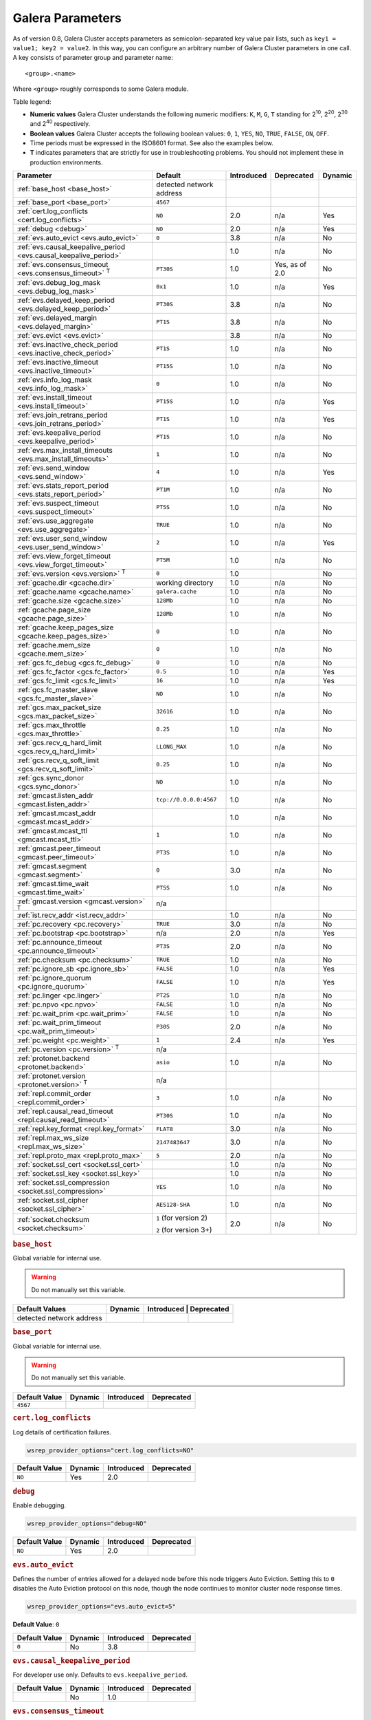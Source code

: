 ==================
 Galera Parameters
==================
.. _`Galera Parameters`:

As of version 0.8, Galera Cluster accepts parameters as semicolon-separated key value pair lists, such as ``key1 = value1; key2 = value2``.  In this way, you can configure an arbitrary number of Galera Cluster parameters in one call. A key consists of parameter group and parameter name::

  <group>.<name>

Where ``<group>`` roughly corresponds to some Galera module.

Table legend:

- **Numeric values** Galera Cluster understands the following numeric modifiers:
  ``K``, ``M``, ``G``, ``T`` standing for |210|, |220|, |230| and |240| respectively.

- **Boolean values** Galera Cluster accepts the following boolean values: ``0``, ``1``, ``YES``, ``NO``, ``TRUE``, ``FALSE``, ``ON``, ``OFF``.

- Time periods must be expressed in the ISO8601 format. See also the examples below.

- **T** indicates parameters that are strictly for use in troubleshooting problems.  You should not implement these in production environments.

.. |210| replace:: 2\ :sup:`10`\
.. |220| replace:: 2\ :sup:`20`\
.. |230| replace:: 2\ :sup:`30`\
.. |240| replace:: 2\ :sup:`40`\

+---------------------------------------+-----------------------+-----------------------+--------------------+----------+
| Parameter                             | Default               |  Introduced           | Deprecated         | Dynamic  |
+=======================================+=======================+=======================+====================+==========+
| :ref:`base_host                       | detected network      |                       |                    |          |
| <base_host>`                          | address               |                       |                    |          |
+---------------------------------------+-----------------------+-----------------------+--------------------+----------+
| :ref:`base_port                       | ``4567``              |                       |                    |          |
| <base_port>`                          |                       |                       |                    |          |
+---------------------------------------+-----------------------+-----------------------+--------------------+----------+
| :ref:`cert.log_conflicts              | ``NO``                | 2.0                   | n/a                | Yes      |
| <cert.log_conflicts>`                 |                       |                       |                    |          |
+---------------------------------------+-----------------------+-----------------------+--------------------+----------+
| :ref:`debug                           | ``NO``                | 2.0                   | n/a                | Yes      |
| <debug>`                              |                       |                       |                    |          |
+---------------------------------------+-----------------------+-----------------------+--------------------+----------+
| :ref:`evs.auto_evict <evs.auto_evict>`| ``0``                 | 3.8                   | n/a                | No       |
+---------------------------------------+-----------------------+-----------------------+--------------------+----------+
| :ref:`evs.causal_keepalive_period     |                       | 1.0                   | n/a                | No       |
| <evs.causal_keepalive_period>`        |                       |                       |                    |          |
+---------------------------------------+-----------------------+-----------------------+--------------------+----------+
| :ref:`evs.consensus_timeout           | ``PT30S``             | 1.0                   | Yes, as of 2.0     | No       |
| <evs.consensus_timeout>` :sup:`T`     |                       |                       |                    |          |
+---------------------------------------+-----------------------+-----------------------+--------------------+----------+
| :ref:`evs.debug_log_mask              | ``0x1``               | 1.0                   | n/a                | Yes      |
| <evs.debug_log_mask>`                 |                       |                       |                    |          |
+---------------------------------------+-----------------------+-----------------------+--------------------+----------+
| :ref:`evs.delayed_keep_period         | ``PT30S``             | 3.8                   | n/a                | No       |
| <evs.delayed_keep_period>`            |                       |                       |                    |          |
+---------------------------------------+-----------------------+-----------------------+--------------------+----------+
| :ref:`evs.delayed_margin              | ``PT1S``              | 3.8                   | n/a                | No       |
| <evs.delayed_margin>`                 |                       |                       |                    |          |
+---------------------------------------+-----------------------+-----------------------+--------------------+----------+
| :ref:`evs.evict <evs.evict>`          |                       | 3.8                   | n/a                | No       |
+---------------------------------------+-----------------------+-----------------------+--------------------+----------+
| :ref:`evs.inactive_check_period       | ``PT1S``              | 1.0                   | n/a                | No       |
| <evs.inactive_check_period>`          |                       |                       |                    |          |
+---------------------------------------+-----------------------+-----------------------+--------------------+----------+
| :ref:`evs.inactive_timeout            | ``PT15S``             | 1.0                   | n/a                | No       |
| <evs.inactive_timeout>`               |                       |                       |                    |          |
+---------------------------------------+-----------------------+-----------------------+--------------------+----------+
| :ref:`evs.info_log_mask               | ``0``                 | 1.0                   | n/a                | No       |
| <evs.info_log_mask>`                  |                       |                       |                    |          |
+---------------------------------------+-----------------------+-----------------------+--------------------+----------+
| :ref:`evs.install_timeout             | ``PT15S``             | 1.0                   | n/a                | Yes      |
| <evs.install_timeout>`                |                       |                       |                    |          |
+---------------------------------------+-----------------------+-----------------------+--------------------+----------+
| :ref:`evs.join_retrans_period         | ``PT1S``              | 1.0                   | n/a                | Yes      |
| <evs.join_retrans_period>`            |                       |                       |                    |          |
+---------------------------------------+-----------------------+-----------------------+--------------------+----------+
| :ref:`evs.keepalive_period            | ``PT1S``              | 1.0                   | n/a                | No       |
| <evs.keepalive_period>`               |                       |                       |                    |          |
+---------------------------------------+-----------------------+-----------------------+--------------------+----------+
| :ref:`evs.max_install_timeouts        | ``1``                 | 1.0                   | n/a                | No       |
| <evs.max_install_timeouts>`           |                       |                       |                    |          |
+---------------------------------------+-----------------------+-----------------------+--------------------+----------+
| :ref:`evs.send_window                 | ``4``                 | 1.0                   | n/a                | Yes      |
| <evs.send_window>`                    |                       |                       |                    |          |
+---------------------------------------+-----------------------+-----------------------+--------------------+----------+
| :ref:`evs.stats_report_period         | ``PT1M``              | 1.0                   | n/a                | No       |
| <evs.stats_report_period>`            |                       |                       |                    |          |
+---------------------------------------+-----------------------+-----------------------+--------------------+----------+
| :ref:`evs.suspect_timeout             | ``PT5S``              | 1.0                   | n/a                | No       |
| <evs.suspect_timeout>`                |                       |                       |                    |          |
+---------------------------------------+-----------------------+-----------------------+--------------------+----------+
| :ref:`evs.use_aggregate               | ``TRUE``              | 1.0                   | n/a                | No       |
| <evs.use_aggregate>`                  |                       |                       |                    |          |
+---------------------------------------+-----------------------+-----------------------+--------------------+----------+
| :ref:`evs.user_send_window            | ``2``                 | 1.0                   | n/a                | Yes      |
| <evs.user_send_window>`               |                       |                       |                    |          |
+---------------------------------------+-----------------------+-----------------------+--------------------+----------+
| :ref:`evs.view_forget_timeout         | ``PT5M``              | 1.0                   | n/a                | No       |
| <evs.view_forget_timeout>`            |                       |                       |                    |          |
+---------------------------------------+-----------------------+-----------------------+--------------------+----------+
| :ref:`evs.version                     | ``0``                 | 1.0                   |                    | No       |
| <evs.version>` :sup:`T`               |                       |                       |                    |          |
+---------------------------------------+-----------------------+-----------------------+--------------------+----------+
| :ref:`gcache.dir                      | working directory     | 1.0                   | n/a                | No       |
| <gcache.dir>`                         |                       |                       |                    |          |
+---------------------------------------+-----------------------+-----------------------+--------------------+----------+
| :ref:`gcache.name                     | ``galera.cache``      | 1.0                   | n/a                | No       |
| <gcache.name>`                        |                       |                       |                    |          |
+---------------------------------------+-----------------------+-----------------------+--------------------+----------+
| :ref:`gcache.size                     | ``128Mb``             | 1.0                   | n/a                | No       |
| <gcache.size>`                        |                       |                       |                    |          |
+---------------------------------------+-----------------------+-----------------------+--------------------+----------+
| :ref:`gcache.page_size                | ``128Mb``             | 1.0                   | n/a                | No       |
| <gcache.page_size>`                   |                       |                       |                    |          |
+---------------------------------------+-----------------------+-----------------------+--------------------+----------+
| :ref:`gcache.keep_pages_size          | ``0``                 | 1.0                   | n/a                | No       |
| <gcache.keep_pages_size>`             |                       |                       |                    |          |
+---------------------------------------+-----------------------+-----------------------+--------------------+----------+
| :ref:`gcache.mem_size                 | ``0``                 | 1.0                   | n/a                | No       |
| <gcache.mem_size>`                    |                       |                       |                    |          |
+---------------------------------------+-----------------------+-----------------------+--------------------+----------+
| :ref:`gcs.fc_debug                    | ``0``                 | 1.0                   | n/a                | No       |
| <gcs.fc_debug>`                       |                       |                       |                    |          |
+---------------------------------------+-----------------------+-----------------------+--------------------+----------+
| :ref:`gcs.fc_factor                   | ``0.5``               | 1.0                   | n/a                | Yes      |
| <gcs.fc_factor>`                      |                       |                       |                    |          |
+---------------------------------------+-----------------------+-----------------------+--------------------+----------+
| :ref:`gcs.fc_limit                    | ``16``                | 1.0                   | n/a                | Yes      |
| <gcs.fc_limit>`                       |                       |                       |                    |          |
+---------------------------------------+-----------------------+-----------------------+--------------------+----------+
| :ref:`gcs.fc_master_slave             | ``NO``                | 1.0                   | n/a                | No       |
| <gcs.fc_master_slave>`                |                       |                       |                    |          |
+---------------------------------------+-----------------------+-----------------------+--------------------+----------+
| :ref:`gcs.max_packet_size             | ``32616``             | 1.0                   | n/a                | No       |
| <gcs.max_packet_size>`                |                       |                       |                    |          |
+---------------------------------------+-----------------------+-----------------------+--------------------+----------+
| :ref:`gcs.max_throttle                | ``0.25``              | 1.0                   | n/a                | No       |
| <gcs.max_throttle>`                   |                       |                       |                    |          |
+---------------------------------------+-----------------------+-----------------------+--------------------+----------+
| :ref:`gcs.recv_q_hard_limit           | ``LLONG_MAX``         | 1.0                   | n/a                | No       |
| <gcs.recv_q_hard_limit>`              |                       |                       |                    |          |
+---------------------------------------+-----------------------+-----------------------+--------------------+----------+
| :ref:`gcs.recv_q_soft_limit           | ``0.25``              | 1.0                   | n/a                | No       |
| <gcs.recv_q_soft_limit>`              |                       |                       |                    |          |
+---------------------------------------+-----------------------+-----------------------+--------------------+----------+
| :ref:`gcs.sync_donor                  | ``NO``                | 1.0                   | n/a                | No       |
| <gcs.sync_donor>`                     |                       |                       |                    |          |
+---------------------------------------+-----------------------+-----------------------+--------------------+----------+
| :ref:`gmcast.listen_addr              | ``tcp://0.0.0.0:4567``| 1.0                   | n/a                | No       |
| <gmcast.listen_addr>`                 |                       |                       |                    |          |
+---------------------------------------+-----------------------+-----------------------+--------------------+----------+
| :ref:`gmcast.mcast_addr               |                       | 1.0                   | n/a                | No       |
| <gmcast.mcast_addr>`                  |                       |                       |                    |          |
+---------------------------------------+-----------------------+-----------------------+--------------------+----------+
| :ref:`gmcast.mcast_ttl                | ``1``                 | 1.0                   | n/a                | No       |
| <gmcast.mcast_ttl>`                   |                       |                       |                    |          |
+---------------------------------------+-----------------------+-----------------------+--------------------+----------+
| :ref:`gmcast.peer_timeout             | ``PT3S``              | 1.0                   | n/a                | No       |
| <gmcast.peer_timeout>`                |                       |                       |                    |          |
+---------------------------------------+-----------------------+-----------------------+--------------------+----------+
| :ref:`gmcast.segment                  | ``0``                 | 3.0                   | n/a                | No       |
| <gmcast.segment>`                     |                       |                       |                    |          |
+---------------------------------------+-----------------------+-----------------------+--------------------+----------+
| :ref:`gmcast.time_wait                | ``PT5S``              | 1.0                   | n/a                | No       |
| <gmcast.time_wait>`                   |                       |                       |                    |          |
+---------------------------------------+-----------------------+-----------------------+--------------------+----------+
| :ref:`gmcast.version                  | n/a                   |                       |                    |          |
| <gmcast.version>` :sup:`T`            |                       |                       |                    |          |
+---------------------------------------+-----------------------+-----------------------+--------------------+----------+
| :ref:`ist.recv_addr                   |                       | 1.0                   | n/a                | No       |
| <ist.recv_addr>`                      |                       |                       |                    |          |
+---------------------------------------+-----------------------+-----------------------+--------------------+----------+
| :ref:`pc.recovery                     | ``TRUE``              | 3.0                   | n/a                | No       |
| <pc.recovery>`                        |                       |                       |                    |          |
+---------------------------------------+-----------------------+-----------------------+--------------------+----------+
| :ref:`pc.bootstrap                    | n/a                   | 2.0                   | n/a                | Yes      |
| <pc.bootstrap>`                       |                       |                       |                    |          |
+---------------------------------------+-----------------------+-----------------------+--------------------+----------+
| :ref:`pc.announce_timeout             | ``PT3S``              | 2.0                   | n/a                | No       |
| <pc.announce_timeout>`                |                       |                       |                    |          |
+---------------------------------------+-----------------------+-----------------------+--------------------+----------+
| :ref:`pc.checksum                     | ``TRUE``              | 1.0                   | n/a                | No       |
| <pc.checksum>`                        |                       |                       |                    |          |
+---------------------------------------+-----------------------+-----------------------+--------------------+----------+
| :ref:`pc.ignore_sb                    | ``FALSE``             | 1.0                   | n/a                | Yes      | 
| <pc.ignore_sb>`                       |                       |                       |                    |          |
+---------------------------------------+-----------------------+-----------------------+--------------------+----------+
| :ref:`pc.ignore_quorum                | ``FALSE``             | 1.0                   | n/a                | Yes      |
| <pc.ignore_quorum>`                   |                       |                       |                    |          |
+---------------------------------------+-----------------------+-----------------------+--------------------+----------+
| :ref:`pc.linger                       | ``PT2S``              | 1.0                   | n/a                | No       |
| <pc.linger>`                          |                       |                       |                    |          |
+---------------------------------------+-----------------------+-----------------------+--------------------+----------+
| :ref:`pc.npvo                         | ``FALSE``             | 1.0                   | n/a                | No       |
| <pc.npvo>`                            |                       |                       |                    |          |
+---------------------------------------+-----------------------+-----------------------+--------------------+----------+
| :ref:`pc.wait_prim                    | ``FALSE``             | 1.0                   | n/a                | No       |
| <pc.wait_prim>`                       |                       |                       |                    |          |
+---------------------------------------+-----------------------+-----------------------+--------------------+----------+
| :ref:`pc.wait_prim_timeout            | ``P30S``              | 2.0                   | n/a                | No       |
| <pc.wait_prim_timeout>`               |                       |                       |                    |          |
+---------------------------------------+-----------------------+-----------------------+--------------------+----------+
| :ref:`pc.weight                       | ``1``                 | 2.4                   | n/a                | Yes      |
| <pc.weight>`                          |                       |                       |                    |          |
+---------------------------------------+-----------------------+-----------------------+--------------------+----------+
| :ref:`pc.version                      | n/a                   |                       |                    |          |
| <pc.version>` :sup:`T`                |                       |                       |                    |          |
+---------------------------------------+-----------------------+-----------------------+--------------------+----------+
| :ref:`protonet.backend                | ``asio``              | 1.0                   | n/a                | No       |
| <protonet.backend>`                   |                       |                       |                    |          |
+---------------------------------------+-----------------------+-----------------------+--------------------+----------+
| :ref:`protonet.version                | n/a                   |                       |                    |          |
| <protonet.version>` :sup:`T`          |                       |                       |                    |          |
+---------------------------------------+-----------------------+-----------------------+--------------------+----------+
| :ref:`repl.commit_order               | ``3``                 | 1.0                   | n/a                | No       |
| <repl.commit_order>`                  |                       |                       |                    |          |
+---------------------------------------+-----------------------+-----------------------+--------------------+----------+
| :ref:`repl.causal_read_timeout        | ``PT30S``             | 1.0                   | n/a                | No       |
| <repl.causal_read_timeout>`           |                       |                       |                    |          |
+---------------------------------------+-----------------------+-----------------------+--------------------+----------+
| :ref:`repl.key_format                 | ``FLAT8``             | 3.0                   | n/a                | No       |
| <repl.key_format>`                    |                       |                       |                    |          |
+---------------------------------------+-----------------------+-----------------------+--------------------+----------+
| :ref:`repl.max_ws_size                | ``2147483647``        | 3.0                   | n/a                | No       |
| <repl.max_ws_size>`                   |                       |                       |                    |          |
+---------------------------------------+-----------------------+-----------------------+--------------------+----------+
| :ref:`repl.proto_max                  | ``5``                 | 2.0                   | n/a                | No       |
| <repl.proto_max>`                     |                       |                       |                    |          |
+---------------------------------------+-----------------------+-----------------------+--------------------+----------+
| :ref:`socket.ssl_cert                 |                       | 1.0                   | n/a                | No       |
| <socket.ssl_cert>`                    |                       |                       |                    |          |
+---------------------------------------+-----------------------+-----------------------+--------------------+----------+
| :ref:`socket.ssl_key                  |                       | 1.0                   | n/a                | No       |
| <socket.ssl_key>`                     |                       |                       |                    |          |
+---------------------------------------+-----------------------+-----------------------+--------------------+----------+
| :ref:`socket.ssl_compression          | ``YES``               | 1.0                   | n/a                | No       |
| <socket.ssl_compression>`             |                       |                       |                    |          |
+---------------------------------------+-----------------------+-----------------------+--------------------+----------+
| :ref:`socket.ssl_cipher               | ``AES128-SHA``        | 1.0                   | n/a                | No       |
| <socket.ssl_cipher>`                  |                       |                       |                    |          |
+---------------------------------------+-----------------------+-----------------------+--------------------+----------+
| :ref:`socket.checksum                 | ``1`` (for version 2) | 2.0                   | n/a                | No       |
| <socket.checksum>`                    |                       |                       |                    |          |
|                                       | ``2`` (for version 3+)|                       |                    |          |
+---------------------------------------+-----------------------+-----------------------+--------------------+----------+


.. rubric:: ``base_host``
.. _`base_host`:
.. index::
   pair: Parameters; base_host

Global variable for internal use. 

.. warning:: Do not manually set this variable.

+-----------------------+---------+-----------+-------------+
| Default Values        | Dynamic | Introduced | Deprecated |
+=======================+=========+============+============+
| detected network      |         |            |            |
| address               |         |            |            |
+-----------------------+---------+------------+------------+



.. rubric:: ``base_port``
.. _`base_port`:
.. index::
   pair: Parameters; base_port

Global variable for internal use. 

.. warning:: Do not manually set this variable.

+-----------------------+---------+------------+------------+
| Default Value         | Dynamic | Introduced | Deprecated |
+=======================+=========+============+============+
| ``4567``              |         |            |            |
+-----------------------+---------+------------+------------+


.. rubric:: ``cert.log_conflicts``
.. _`cert.log_conflicts`:
.. index::
   pair: Parameters; cert.log_conflicts

Log details of certification failures.

.. code-block:: ini

   wsrep_provider_options="cert.log_conflicts=NO"

+-----------------------+---------+------------+------------+
| Default Value         | Dynamic | Introduced | Deprecated |
+=======================+=========+============+============+
| ``NO``                | Yes     | 2.0        |            |
+-----------------------+---------+------------+------------+




.. rubric:: ``debug``
.. _`debug`:
.. index::
   pair: Parameters; debug

Enable debugging.

.. code-block:: ini

   wsrep_provider_options="debug=NO"


+-----------------------+---------+------------+------------+
| Default Value         | Dynamic | Introduced | Deprecated |
+=======================+=========+============+============+
| ``NO``                | Yes     | 2.0        |            |
+-----------------------+---------+------------+------------+



.. rubric:: ``evs.auto_evict``
.. _`evs.auto_evict`:
.. index::
   pair: Parameters; evs.auto_evict

Defines the number of entries allowed for a delayed node before this node triggers Auto Eviction.  Setting this to ``0`` disables the Auto Eviction protocol on this node, though the node continues to monitor cluster node response times.

.. code-block:: ini

   wsrep_provider_options="evs.auto_evict=5"

**Default Value**: ``0``
   
.. seealso:: For more information on the Auto Eviction process, see :doc:`autoeviction`.

+-----------------------+---------+------------+------------+
| Default Value         | Dynamic | Introduced | Deprecated |
+=======================+=========+============+============+
| ``0``                 |  No     | 3.8        |            |
+-----------------------+---------+------------+------------+



.. rubric:: ``evs.causal_keepalive_period``
.. _`evs.causal_keepalive_period`:
.. index::
   pair: Parameters; evs.causal_keepalive_period

For developer use only. Defaults to ``evs.keepalive_period``.

+-----------------------+---------+------------+------------+
| Default Value         | Dynamic | Introduced | Deprecated |
+=======================+=========+============+============+
|                       | No      | 1.0        |            |
+-----------------------+---------+------------+------------+


.. rubric:: ``evs.consensus_timeout``
.. _`evs.consensus_timeout`:
.. index::
   pair: Parameters; evs.consensus_timeout

Timeout on reaching the consensus about cluster membership.

.. code-block:: ini

   wsrep_provider_options="evs.consensus_timeout=PT30S"

This variable is mostly used for troubleshooting purposes and should not be implemented in a production environment.

.. seealso:: This feature has been **deprecated**. It is succeeded by :ref:`evs.install_timeout <evs.install_timeout>`.

+-----------------------+---------+------------+------------+
| Default Value         | Dynamic | Introduced | Deprecated |
+=======================+=========+============+============+
| ``PT30S``             | No      | 1.0        | 2.0        |
+-----------------------+---------+------------+------------+



.. rubric:: ``evs.debug_log_mask``
.. _`evs.debug_log_mask`:
.. index::
   pair: Parameters; evs.debug_log_mask

Control EVS debug logging, only effective when ``wsrep_debug`` is in use.

.. code-block:: ini

   wsrep_provider_options="evs.debug_log_mask=0x1"

+-----------------------+---------+------------+------------+
| Default Value         | Dynamic | Introduced | Deprecated |
+=======================+=========+============+============+
| ``0x1``               | Yes     |  1.0       |            |
+-----------------------+---------+------------+------------+



.. rubric:: ``evs.delayed_keep_period``
.. _`evs.delayed_keep_period`:
.. index::
   pair: Parameters; evs.delayed_keep_period

Defines the time period cluster nodes must remain responsive before this node removes one entry from the delayed list.  The number of entries on the delayed list depends on how long the delayed node was unresponsive.

.. code-block:: ini

   wsrep_provider_options="evs.delayed_keep_period=PT45S"

.. seealso:: For more information on the delayed list and the Auto Eviction process, see :doc:`autoeviction`.
   
+-----------------------+---------+------------+------------+
| Default Value         | Dynamic | Introduced | Deprecated |
+=======================+=========+============+============+
| ``PT30S``             | No      | 3.8        |            |
+-----------------------+---------+------------+------------+



   
.. rubric:: ``evs.delayed_margin``
.. _`evs.delayed_margin`:
.. index::
   pair: Parameters; evs.delayed_margin

Defines the time period that cluster nodes can delay responses from expectations before this node adds them to the delayed list.  You must set this parameter to a value higher than the round-trip delay time (RTT) between the nodes.

.. code-block:: ini

   wsrep_provider_options="evs.delayed_margin=PT5S"

**Default Value**: ``PT1S``

.. seealso:: For more information on the delayed list and the Auto Eviction process, see :doc:`autoeviction`.

+-----------------------+---------+------------+------------+
| Default Value         | Dynamic | Introduced | Deprecated |
+=======================+=========+============+============+
| ``PT1S``              | No      | 3.8        |            |
+-----------------------+---------+------------+------------+


.. rubric:: ``evs.evict``
.. _`evs.evict`:
.. index::
   pair:: Parameters; evs.evict

Defines the point at which the cluster triggers manual eviction to a certain node value.  Setting this parameter as an empty string causes it to clear the eviction list on the node where it is set.

.. seealso:: For more information on the eviction and Auto Eviction process, see :doc:`autoeviction`.
   
+-----------------------+---------+------------+------------+
| Default Value         | Dynamic | Introduced | Deprecated |
+=======================+=========+============+============+
|                       | No      | 3.8        |            |
+-----------------------+---------+------------+------------+



.. rubric:: ``evs.inactive_check_period``
.. _`evs.inactive_check_period`:
.. index::
   pair: Parameters; evs.inactive_check_period

How often to check for peer inactivity.

.. code-block:: ini

   wsrep_provider_options="evs.inactive_check_period=PT1S"

+-----------------------+---------+------------+------------+
| Default Value         | Dynamic | Introduced | Deprecated |
+=======================+=========+============+============+
| ``PT1S``              | No      | 1.0        |            |
+-----------------------+---------+------------+------------+




.. rubric:: ``evs.inactive_timeout``
.. _`evs.inactive_timeout`:
.. index::
   pair: Parameters; evs.inactive_timeout

Hard limit on the inactivity period, after which the node is pronounced dead.

.. code-block:: ini

   wsrep_provider_options="evs.inactive_timeout=PT15S"


+-----------------------+---------+------------+------------+
| Default Value         | Dynamic | Introduced | Deprecated |
+=======================+=========+============+============+
| ``PT15S``             | No      | 1.0        |            |
+-----------------------+---------+------------+------------+



.. rubric:: ``evs.info_log_mask``
.. _`evs.info_log_mask`:
.. index::
   pair: Parameters; evs.info_log_mask

Control extra EVS info logging. Bits:
 
- ``0x1`` Provides extra view change info.
- ``0x2`` Provides extra state change info
- ``0x4`` Provides statistics
- ``0x8`` Provides profiling (only in builds with profiling enabled)

.. code-block:: ini

   wsrep_provider_options="evs.info_log_mask=0x4"


+-----------------------+---------+------------+------------+
| Default Value         | Dynamic | Introduced | Deprecated |
+=======================+=========+============+============+
| ``0``                 | No      | 1.0        |            |
+-----------------------+---------+------------+------------+




.. rubric:: ``evs.install_timeout``
.. _`evs.install_timeout`:
.. index::
   pair: Parameters; evs.install_timeout

Timeout on waiting for install message acknowledgments. 

.. code-block:: ini

   wsrep_provider_options="evs.install_timeout=PT15S"


.. seealso:: This parameter is the successor to :ref:`evs.consensus_timeout <evs.consensus_timeout>`.

+-----------------------+---------+------------+------------+
| Default Value         | Dynamic | Introduced | Deprecated |
+=======================+=========+============+============+
| ``PT15S``             | Yes     | 1.0        |            |
+-----------------------+---------+------------+------------+



.. rubric:: ``evs.join_retrans_period``
.. _`evs.join_retrans_period`:
.. index::
   pair: Parameters; evs.join_retrans_period

How often to retransmit EVS join messages when forming the cluster membership.

.. code-block:: ini

   wsrep_provider_options="evs.join_retrans_period=PT1S"

+-----------------------+---------+------------+------------+
| Default Value         | Dynamic | Introduced | Deprecated |
+=======================+=========+============+============+
| ``PT1S``              |  Yes    | 1.0        |            |
+-----------------------+---------+------------+------------+



.. rubric:: ``evs.keepalive_period``
.. _`evs.keepalive_period`:
.. index::
   pair: Parameters; evs.keepalive_period

How often to emit keepalive beacons (in the absence of any other traffic).

.. code-block:: ini

   wsrep_provider_options="evs.keepalive_period=PT1S"

+-----------------------+---------+------------+------------+
| Default Value         | Dynamic | Introduced | Deprecated |
+=======================+=========+============+============+
| ``PT1S``              | No      | 1.0        |            |
+-----------------------+---------+------------+------------+



.. rubric:: ``evs.max_install_timeouts``
.. _`evs.max_install_timeouts`:
.. index::
   pair: Parameters; evs.max_install_timeouts

How many membership install rounds to try before giving up (total rounds will be ``evs.max_install_timeouts`` + 2).

.. code-block:: ini

   wsrep_provider_options="evs.max_install_timeouts=1"

+-----------------------+---------+------------+------------+
| Default Value         | Dynamic | Introduced | Deprecated |
+=======================+=========+============+============+
| ``1``                 | No      | 1.0        |            |
+-----------------------+---------+------------+------------+



.. rubric:: ``evs.send_window``
.. _`evs.send_window`:
.. index::
   pair: Parameters; evs.send_window

Maximum packets in replication at a time. For WAN setups may be set considerably higher, e.g. 512.  Must be no less than ``evs.user_send_window``.  If you must use other that the default value, we recommend using double the ``evs.user_send_window`` value.

.. code-block:: ini

   wsrep_provider_options="evs.send_window=4"

.. seealso:: :ref:`evs.user_send_window <evs.user_send_window>`.

+-----------------------+---------+------------+------------+
| Default Value         | Dynamic | Introduced | Deprecated |
+=======================+=========+============+============+
| ``4``                 | Yes     | 1.0        |            |
+-----------------------+---------+------------+------------+


.. rubric:: ``evs.stats_report_period``
.. _`evs.stats_report_period`:
.. index::
   pair: Parameters; evs.stats_report_period

Control period of EVS statistics reporting.  The node is pronounced dead.

.. code-block:: ini

   wsrep_provider_options="evs.stats_report_period=PT1M"

+-----------------------+---------+------------+------------+
| Default Value         | Dynamic | Introduced | Deprecated |
+=======================+=========+============+============+
| ``PT1M``              | No      | 1.0        |            |
+-----------------------+---------+------------+------------+



.. rubric:: ``evs.suspect_timeout``
.. _`evs.suspect_timeout`:
.. index::
   pair: Parameters; evs.suspect_timeout

Inactivity period after which the node is *suspected* to be dead. If all remaining nodes agree on that, the node is dropped out of cluster before ``evs.inactive_timeout`` is reached.

.. code-block:: ini

   wsrep_provider_options="evs.suspect_timeout=PT5S"

+-----------------------+---------+------------+------------+
| Default Value         | Dynamic | Introduced | Deprecated |
+=======================+=========+============+============+
| ``PT5S``              | No      | 1.0        |            |
+-----------------------+---------+------------+------------+



.. rubric:: ``evs.use_aggregate``
.. _`evs.use_aggregate`:
.. index::
   pair: Parameters; evs.use_aggregate

Aggregate small packets into one, when possible.

.. code-block:: ini

   wsrep_provider_options="evs.use_aggregate=TRUE"

+-----------------------+---------+------------+------------+
| Default Value         | Dynamic | Introduced | Deprecated |
+=======================+=========+============+============+
| ``TRUE``              | No      | 1.         |            |
+-----------------------+---------+------------+------------+



.. rubric:: ``evs.user_send_window``
.. _`evs.user_send_window`:
.. index::
   pair: Parameters; evs.user_send_window

Maximum data packets in replication at a time. For WAN setups, this value can be set considerably higher, to, for example, 512.

.. code-block:: ini

   wsrep_provider_options="evs.user_send_window=2"

.. seealso:: :ref:`evs.send_window <evs.send_window>`.

+-----------------------+---------+------------+------------+
| Default Value         | Dynamic | Introduced | Deprecated |
+=======================+=========+============+============+
| ``2``                 | Yes     | 1.0        |            |
+-----------------------+---------+------------+------------+




.. rubric:: ``evs.view_forget_timeout``
.. _`evs.view_forget_timeout`:
.. index::
   pair: Parameters; evs.view_forget_timeout

Drop past views from the view history after this timeout.

.. code-block:: ini

   wsrep_provider_options="evs.view_forget_timeout=PT5M"

+-----------------------+---------+------------+------------+
| Default Value         | Dynamic | Introduced | Deprecated |
+=======================+=========+============+============+
| ``PT5M``              | No      | 1.0        |            |
+-----------------------+---------+------------+------------+



.. rubric:: ``evs.version``
.. _`evs.version`:
.. index::
   pair: Parameters; evs.version

This status variable is used to check which ``evs`` protocol version is used. 

This variable is mostly used for troubleshooting purposes and should not be implemented in a production environment.

+-----------------------+---------+------------+------------+
| Default Value         | Dynamic | Introduced | Deprecated |
+=======================+=========+============+============+
| ``0``                 | No      | 1.0        |            |
+-----------------------+---------+------------+------------+



.. rubric:: ``gcache.dir``
.. _`gcache.dir`:
.. index::
   pair: Parameters; gcache.dir

Directory where GCache should place its files.  Defaults to the working directory. 


+--------------------------+---------+------------+------------+
| Default Value            | Dynamic | Introduced | Deprecated |
+==========================+=========+============+============+
| ``/path/to/working_dir`` | No      | 1.0        |            |
+--------------------------+---------+------------+------------+



.. rubric:: ``gcache.name``
.. _`gcache.name`:
.. index::
   pair: Parameters; gcache.name

Name of the ring buffer storage file. 

.. code-block:: ini

   wsrep_provider_options="gcache.name=galera.cache"


+-----------------------+---------+------------+------------+
| Default Value         | Dynamic | Introduced | Deprecated |
+=======================+=========+============+============+
| ``galera.cache``      | No      | 1.0        |            |
+-----------------------+---------+------------+------------+


.. rubric:: ``gcache.size``
.. _`gcache.size`:
.. index::
   pair: Parameters; gcache.size

Size of the persistent on-disk ring buffer storage. This will be preallocated on start up. 

.. code-block:: ini

   wsrep_provider_options="gcache.size=128Mb"

The buffer file name is ``galera.cache`` by default.

.. seealso:: For more information on customizing the write-set cache, see :ref:`Performance <customizing-gcache-size>`.

+-----------------------+---------+------------+------------+
| Default Value         | Dynamic | Introduced | Deprecated |
+=======================+=========+============+============+
| ``128M``              |  No     | 1.0        |            |
+-----------------------+---------+------------+------------+




.. rubric:: ``gcache.page_size``
.. _`gcache.page_size`:
.. index::
   pair: Parameters; gcache.page_size

Size of the page files in page storage. The limit on overall page storage is the size of the disk.  Pages are prefixed by ``gcache.page``.

.. code-block:: ini

   wsrep_provider_options="gcache.page_size=128Mb"

+-----------------------+---------+------------+------------+
| Default Value         | Dynamic | Introduced | Deprecated |
+=======================+=========+============+============+
| ``128M``              | No      | 1.0        |            |
+-----------------------+---------+------------+------------+



.. rubric:: ``gcache.keep_pages_size``
.. _`gcache.keep_pages_size`:
.. index::
   pair: Parameters; gcache.keep_pages_size

Total size of the page storage pages to keep for caching purposes. If only page storage is enabled, one page is always present. 

.. code-block:: ini

   wsrep_provider_options="gcache.keep_pages_size=0"

+-----------------------+---------+------------+------------+
| Default Value         | Dynamic | Introduced | Deprecated |
+=======================+=========+============+============+
| ``0``                 | No      | 1.0        |            |
+-----------------------+---------+------------+------------+



.. rubric:: ``gcache.mem_size``
.. _`gcache.mem_size`:
.. index::
   pair: Parameters; gcache.mem_size

Defines the maximum size for the ``malloc()`` store.  That is, how much :abbr:`RAM (Random Access Memory)` your system has available.
   
.. code-block:: ini

   wsrep_provider_options="gcache.mem_size=0"

.. warning:: This parameter is for use on systems with spare memory.  You should not use it otherwise, as it may lead to unexpected results.

+-----------------------+---------+------------+------------+
| Default Value         | Dynamic | Introduced | Deprecated |
+=======================+=========+============+============+
| ``0``                 | No      | 1.0        |            |
+-----------------------+---------+------------+------------+

   

.. rubric:: ``gcs.fc_debug``
.. _`gcs.fc_debug`:
.. index::
   pair: Parameters; gcs.fc_debug

Post debug statistics about SST flow every this number of writesets. 

.. code-block:: ini

   wsrep_provider_options="gcs.fc_debug=0"


+-----------------------+---------+------------+------------+
| Default Value         | Dynamic | Introduced | Deprecated |
+=======================+=========+============+============+
| ``0``                 | No      | 1.0        |            |
+-----------------------+---------+------------+------------+



.. rubric:: ``gcs.fc_factor``
.. _`gcs.fc_factor`:
.. index::
   pair: Parameters; gcs.fc_factor

Resume replication after recv queue drops below this fraction of ``gcs.fc_limit``.

.. code-block:: ini

   wsrep_provider_options="gcs.fc_factor=0.5"


+-----------------------+---------+------------+------------+
| Default Value         | Dynamic | Introduced | Deprecated |
+=======================+=========+============+============+
| ``0.5``               | Yes     | 1.0        |            |
+-----------------------+---------+------------+------------+



.. rubric:: ``gcs.fc_limit``
.. _`gcs.fc_limit`:
.. index::
   pair: Parameters; gcs.fc_limit

Pause replication if recv queue exceeds this number of  writesets. For master-slave setups this number can be increased considerably.

.. code-block:: ini

   wsrep_provider_options="gcs.fc_limit=16"


+-----------------------+---------+------------+------------+
| Default Value         | Dynamic | Introduced | Deprecated |
+=======================+=========+============+============+
| ``16``                | Yes     | 1.0        |            |
+-----------------------+---------+------------+------------+


.. rubric:: ``gcs.fc_master_slave``
.. _`gcs.fc_master_slave`:
.. index::
   pair: Parameters; gcs.fc_master_slave

Defines whether there is only one master node in the group.
   
.. code-block:: ini

   wsrep_provider_options="gcs.fc_master_slave=NO"


+-----------------------+---------+------------+------------+
| Default Value         | Dynamic | Introduced | Deprecated |
+=======================+=========+============+============+
| ``NO``                | No      | 1.0        |            |
+-----------------------+---------+------------+------------+



.. rubric:: ``gcs.max_packet_size``
.. _`gcs.max_packet_size`:
.. index::
   pair: Parameters; gcs.max_packet_size

All writesets exceeding that size will be fragmented.

.. code-block:: ini

   wsrep_provider_options="gcs.max_packet_size=32616"


+-----------------------+---------+------------+------------+
| Default Value         | Dynamic | Introduced | Deprecated |
+=======================+=========+============+============+
| ``32616``             | No      | 1.0        |            |
+-----------------------+---------+------------+------------+


.. rubric:: ``gcs.max_throttle``
.. _`gcs.max_throttle`:

.. index::
   pair: Parameters; gcs.max_throttle

How much to throttle replication rate during state transfer (to avoid running out of memory). Set the value to 0.0 if stopping replication is acceptable for completing state transfer. 

.. code-block:: ini

   wsrep_provider_options="gcs.max_throttle=0.25"


+-----------------------+---------+------------+------------+
| Default Value         | Dynamic | Introduced | Deprecated |
+=======================+=========+============+============+
| ``0.25``              | No      | 1.0        |            |
+-----------------------+---------+------------+------------+



.. rubric:: ``gcs.recv_q_hard_limit``
.. _`gcs.recv_q_hard_limit`:
.. index::
   pair: Parameters; gcs.recv_q_hard_limit

Maximum allowed size of recv queue. This should normally be half of (RAM + swap). If this limit is exceeded, Galera Cluster will abort the server.

.. code-block:: ini

   wsrep_provider_options="gcs.recv_q_hard_limit=LLONG_MAX"


+-----------------------+---------+------------+------------+
| Default Value         | Dynamic | Introduced | Deprecated |
+=======================+=========+============+============+
| ``LLONG_MAX``         | No      | 1.0        |            |
+-----------------------+---------+------------+------------+


.. rubric:: ``gcs.recv_q_soft_limit``
.. _`gcs.recv_q_soft_limit`:
.. index::
   pair: Parameters; gcs.recv_q_soft_limit

The fraction of :ref:`gcs.recv_q_hard_limit <gcs.recv_q_hard_limit>` after which replication rate will be throttled.

.. code-block:: ini

   wsrep_provider_options="gcs.recv_q_soft_limit=0.25"

The degree of throttling is a linear function of recv queue size and goes from 1.0 (``full rate``)
at :ref:`gcs.recv_q_soft_limit <gcs.recv_q_soft_limit>` to :ref:`gcs.max_throttle <gcs.max_throttle>` at :ref:`gcs.recv_q_hard_limit <gcs.recv_q_hard_limit>` Note that ``full rate``, as estimated between 0 and :ref:`gcs.recv_q_soft_limit <gcs.recv_q_soft_limit>` is a very imprecise estimate of a regular replication rate. 


+-----------------------+---------+------------+------------+
| Default Value         | Dynamic | Introduced | Deprecated |
+=======================+=========+============+============+
| ``0.25``              | No      | 1.0        |            |
+-----------------------+---------+------------+------------+




.. rubric:: ``gcs.sync_donor``
.. _`gcs.sync_donor`:
.. index::
   pair: Parameters; gcs.sync_donor

Should the rest of the cluster keep in sync with the donor? ``YES`` means that if the donor is blocked by state transfer, the whole cluster is blocked with it.

.. code-block:: ini

   wsrep_provider_options="gcs.sync_donor=NO"

If you choose to use value ``YES``, it is theoretically possible that the donor node cannot keep up with the rest of the cluster due to the extra load from the SST. If the node lags behind, it may send flow control messages stalling the whole cluster. However, you can monitor this using the :ref:`wsrep_flow_control_paused <wsrep_flow_control_paused>` status variable.


+-----------------------+---------+------------+------------+
| Default Value         | Dynamic | Introduced | Deprecated |
+=======================+=========+============+============+
| ``NO``                | No      | 1.0        |            |
+-----------------------+---------+------------+------------+


.. rubric:: ``gmcast.listen_addr``
.. _`gmcast.listen_addr`:
.. index::
   pair: Parameters; gmcast.listen_addr

Address at which *Galera Cluster* listens to connections from other nodes. By default the port to listen at is taken from the connection address. This setting can be used to overwrite that.

.. code-block:: ini

   wsrep_provider_options="gmcast.listen_addr=tcp://0.0.0.0:4567"



+------------------------+---------+------------+------------+
| Default Value          | Dynamic | Introduced | Deprecated |
+========================+=========+============+============+
| ``tcp://0.0.0.0"4567`` | No      | 1.0        |            |
+------------------------+---------+------------+------------+



.. rubric:: ``gmcast.mcast_addr``
.. _`gmcast.mcast_addr`:
.. index::
   pair: Parameters; gmcast.mcast_addr

If set, UDP multicast will be used for replication, for example:

.. code-block:: ini

    wsrep_provider_options="gmcast.mcast_addr=239.192.0.11"

The value must be the same on all nodes.

If you are planning to build a large cluster, we recommend using UDP.


+-----------------------+---------+------------+------------+
| Default Value         | Dynamic | Introduced | Deprecated |
+=======================+=========+============+============+
|                       | No      | 1.0        |            |
+-----------------------+---------+------------+------------+


.. rubric:: ``gmcast.mcast_ttl``
.. _`gmcast.mcast_ttl`:
.. index::
   pair: Parameters; gmcast.mcast_ttl

Time to live value for multicast packets.

.. code-block:: ini
	
   wsrep_provider_options="gmcast.mcast_ttl=1"

+-----------------------+---------+------------+------------+
| Default Value         | Dynamic | Introduced | Deprecated |
+=======================+=========+============+============+
| ``1``                 | No      | 1.0        |            |
+-----------------------+---------+------------+------------+



.. rubric:: ``gmcast.peer_timeout``
.. _`gmcast.peer_timeout`:
.. index::
   pair: Parameters; gmcast.peer_timeout

Connection timeout to initiate message relaying.

.. code-block:: ini

   wsrep_provider_options="gmcast.peer_timeout=PT3S"


+-----------------------+---------+------------+------------+
| Default Value         | Dynamic | Introduced | Deprecated |
+=======================+=========+============+============+
| ``PT3S``              | No      | 1.0        |            |
+-----------------------+---------+------------+------------+

.. rubric:: ``gmcast.segment``
.. _`gmcast.segment`:
.. index::
   pair: Parameters; gmcast.segment

Define which network segment this node is in. Optimisations on communication are performed to minimise the amount of traffic between network segments including writeset relaying and IST and SST donor selection.  The :ref:`gmcast.segment <gmcast.segment>` value is an integer from ``0`` to ``255``. By default all nodes are placed in the same segment (``0``).

.. code-block:: ini

   wsrep_provider_options="gmcast.segment=0"


+-----------------------+---------+------------+------------+
| Default Value         | Dynamic | Introduced | Deprecated |
+=======================+=========+============+============+
| ``0``                 | No      | 3.0        |            |
+-----------------------+---------+------------+------------+



.. rubric:: ``gmcast.time_wait``
.. _`gmcast.time_wait`:
.. index::
   pair: Parameters; gmcast.time_wait

Time to wait until allowing peer declared outside of stable view to reconnect.

.. code-block:: ini

   wsrep_provider_options="gmcast.time_wait=PT5S"


+-----------------------+---------+------------+------------+
| Default Value         | Dynamic | Introduced | Deprecated |
+=======================+=========+============+============+
| ``PT5S``              | No      | 1.0        |            |
+-----------------------+---------+------------+------------+



.. rubric:: ``gmcast.version``
.. _`gmcast.version`:
.. index::
   pair: Parameters; gmcast.version

This status variable is used to check which gmcast protocol version is used.

This variable is mostly used for troubleshooting purposes and should not be implemented in a production environment.


+-----------------------+---------+------------+------------+
| Default Value         | Dynamic | Introduced | Deprecated |
+=======================+=========+============+============+
|                       | No      | 1.0        |            |
+-----------------------+---------+------------+------------+



.. rubric:: ``ist.recv_addr``
.. _`ist.recv_addr`:
.. index::
   pair: Parameters; ist.recv_addr

As of 2.0. Address to listen for Incremental State Transfer. By default this is the ``<address>:<port+1>`` from :ref:`wsrep_node_address <wsrep_node_address>`.

.. code-block:: ini

   wsrep_provider_options="ist.recv_addr=192.168.1.1"


+-----------------------+---------+------------+------------+
| Default Value         | Dynamic | Introduced | Deprecated |
+=======================+=========+============+============+
|                       | No      | 1.0        |            |
+-----------------------+---------+------------+------------+


.. rubric:: ``pc.recovery``
.. _`pc.recovery`:
.. index::
   pair: Parameters; pc.recovery
.. index::
   pair: Parameters; gvwstate.dat


When set to ``TRUE``, the node stores the Primary Component state to disk, in the ``gvwstate.dat`` file.  The Primary Component can then recover automatically when all nodes that were part of the last saved state reestablish communications with each other.  

.. code-block:: ini

   wsrep_provider_options="pc.recovery=TRUE"

This allows for:

- Automatic recovery from full cluster crashes, such as in the case of a data center power outage.

- Graceful full cluster restarts without the need for explicitly bootstrapping a new Primary Component.


.. note:: In the event that the wsrep position differs between nodes, recovery also requires a full State Snapshot Transfer.


+-----------------------+---------+------------+------------+
| Default Value         | Dynamic | Introduced | Deprecated |
+=======================+=========+============+============+
| ``TRUE``              | No      | 3.0        |            |
+-----------------------+---------+------------+------------+


.. rubric:: ``pc.bootstrap``
.. _`pc.bootstrap`:
.. index::
   pair: Parameters; pc.bootstrap

If you set this value to ``TRUE`` is a signal to turn a ``NON-PRIMARY`` component into ``PRIMARY``.

.. code-block:: ini

   wsrep_provider_options="pc.bootstrap=TRUE"


+-----------------------+---------+------------+------------+
| Default Value         | Dynamic | Introduced | Deprecated |
+=======================+=========+============+============+
|                       | Yes     | 2.0        |            |
+-----------------------+---------+------------+------------+


.. rubric:: ``pc.announce_timeout``
.. _`pc.announce_timeout`:
.. index::
   pair: Parameters; pc.announce_timeout

Cluster joining announcements are sent every :math:`\frac{1}{2}` second for this period of time or less if the other nodes are discovered.

.. code-block:: ini

   wsrep_provider_options="pc.announce_timeout=PT3S"


+-----------------------+---------+------------+------------+
| Default Value         | Dynamic | Introduced | Deprecated |
+=======================+=========+============+============+
| ``PT3S``              | No      | 2.0        |            |
+-----------------------+---------+------------+------------+



.. rubric:: ``pc.checksum``
.. _`pc.checksum`:
.. index::
   pair: Parameters; pc.checksum

Checksum replicated messages.

.. code-block:: ini

   wsrep_provider_options="pc.checksum=TRUE"


+-----------------------+---------+------------+------------+
| Default Value         | Dynamic | Introduced | Deprecated |
+=======================+=========+============+============+
| ``TRUE``              | No      | 1.0        |            |
+-----------------------+---------+------------+------------+



.. rubric:: ``pc.ignore_sb``
.. _`pc.ignore_sb`:
.. index::
   pair: Parameters; pc.ignore_sb

Should we allow nodes to process updates even in the case of split brain? This is a dangerous setting in multi-master setup, but should simplify things in master-slave cluster (especially if only 2 nodes are used).

.. code-block:: ini

   wsrep_provider_options="pc.ignore_sb=FALSE"


+-----------------------+---------+------------+------------+
| Default Value         | Dynamic | Introduced | Deprecated |
+=======================+=========+============+============+
| ``FALSE``             | Yes     | 1.0        |            |
+-----------------------+---------+------------+------------+



.. rubric:: ``pc.ignore_quorum``
.. _`pc.ignore_quorum`:
.. index::
   pair: Parameters; pc.ignore_quorum

Completely ignore quorum calculations. For example if the master splits from several slaves it still remains operational. Use with extreme caution even in master-slave setups, as slaves will not automatically reconnect to master in this case.

.. code-block:: ini

   wsrep_provider_options="pc.ignore_quorum=FALSE"


+-----------------------+---------+------------+------------+
| Default Value         | Dynamic | Introduced | Deprecated |
+=======================+=========+============+============+
| ``FALSE``             | Yes     | 1.0        |            |
+-----------------------+---------+------------+------------+


.. rubric:: ``pc.linger``
.. _`pc.linger`:
.. index::
   pair: Parameters; pc.linger

The period for which the PC protocol waits for the EVS termination.

.. code-block:: ini

   wsrep_provider_options="pc.linger=PT2S"


+-----------------------+---------+------------+------------+
| Default Value         | Dynamic | Introduced | Deprecated |
+=======================+=========+============+============+
| ``PT2S``              | No      | 1.0        |            |
+-----------------------+---------+------------+------------+



.. rubric:: ``pc.npvo``
.. _`pc.npvo`:
.. index::
   pair: Parameters; pc.npvo

If set to ``TRUE``, the more recent primary component overrides older ones in the case of conflicting primaries. 

.. code-block:: ini

   wsrep_provider_options="pc.npvo=FALSE"


+-----------------------+---------+------------+------------+
| Default Value         | Dynamic | Introduced | Deprecated |
+=======================+=========+============+============+
| ``FALSE``             | No      | 1.0        |            |
+-----------------------+---------+------------+------------+

.. rubric:: ``pc.wait_prim``
.. _`pc.wait_prim`:
.. index::
   pair: Parameters; pc.wait_prim

If set to ``TRUE``, the node waits for the :ref:`pc.wait_prim_timeout <pc.wait_prim_timeout>` time period. Useful to bring up a non-primary component and make it primary with :ref:`pc.bootstrap <pc.bootstrap>`.

.. code-block:: ini

   wsrep_provider_options="pc.wait_prim=FALSE"


+-----------------------+---------+------------+------------+
| Default Value         | Dynamic | Introduced | Deprecated |
+=======================+=========+============+============+
| ``FALSE``             | No      | 1.0        |            |
+-----------------------+---------+------------+------------+



.. rubric:: ``pc.wait_prim_timeout``
.. _`pc.wait_prim_timeout`:
.. index::
   pair: Parameters; pc.wait_prim_timeout

The period of time to wait for a primary component.

.. code-block:: ini

   wsrep_provider_options="pc.wait_prim_timeout=PT30S"


+-----------------------+---------+------------+------------+
| Default Value         | Dynamic | Introduced | Deprecated |
+=======================+=========+============+============+
| ``PT30S``             | No      | 2.0        |            |
+-----------------------+---------+------------+------------+


.. rubric:: ``pc.weight``
.. _`pc.weight`:
.. index::
   pair: Parameters; pc.weight

As of version 2.4. Node weight for quorum calculation.

.. code-block:: ini

   wsrep_provider_options="pc.weight=1"


+-----------------------+---------+------------+------------+
| Default Value         | Dynamic | Introduced | Deprecated |
+=======================+=========+============+============+
| ``1``                 | Yes     | 2.4        |            |
+-----------------------+---------+------------+------------+


.. rubric:: ``pc.version``
.. _`pc.version`:
.. index::
   pair: Parameters; pc.version

This status variable is used to check which pc protocol version is used. 

This variable is mostly used for troubleshooting purposes and should not be implemented in a production environment.


+-----------------------+---------+------------+------------+
| Default Value         | Dynamic | Introduced | Deprecated |
+=======================+=========+============+============+
|                       | No      | 1.0        |            |
+-----------------------+---------+------------+------------+



.. rubric:: ``protonet.backend``
.. _`protonet.backend`:
.. index::
   pair: Parameters; protonet.backend

Which transport backend to use. Currently only ASIO is supported.

.. code-block:: ini

   wsrep_provider_options="protonet.backend=asio"


+-----------------------+---------+------------+------------+
| Default Value         | Dynamic | Introduced | Deprecated |
+=======================+=========+============+============+
| ``asio``              | No      | 1.0        |            |
+-----------------------+---------+------------+------------+

.. rubric:: ``protonet.version``
.. _`protonet.version`:
.. index::
   pair: Parameters; protonet.version

This status variable is used to check which transport backend protocol version is used. 

This variable is mostly used for troubleshooting purposes and should not be implemented in a production environment.


+-----------------------+---------+------------+------------+
| Default Value         | Dynamic | Introduced | Deprecated |
+=======================+=========+============+============+
|                       | No      | 1.0        |            |
+-----------------------+---------+------------+------------+



.. rubric:: ``repl.commit_order``
.. _`repl.commit_order`:
.. index::
   pair: Parameters; repl.commit_order

Whether to allow Out-Of-Order committing (improves parallel applying performance). 

.. code-block:: ini

   wsrep_provider_options="repl.commit_order=2"

Possible settings:

- ``0`` or ``BYPASS`` All commit order monitoring is switched off (useful for measuring performance penalty).

- ``1`` or ``OOOC`` Allows out of order committing for all transactions.

- ``2`` or ``LOCAL_OOOC``  Allows out of order committing only for local transactions.

- ``3`` or ``NO_OOOC`` No out of order committing is allowed (strict total order committing)


+-----------------------+---------+------------+------------+
| Default Value         | Dynamic | Introduced | Deprecated |
+=======================+=========+============+============+
| ``3``                 | No      | 1.0        |            |
+-----------------------+---------+------------+------------+


.. rubric:: ``repl.causal_read_timeout``
.. _`repl.causal_read_timeout`:
.. index::
   pair: Parameters; repl.causal_read_timeout

Sometimes causal reads need to timeout.

.. code-block:: ini

   wsrep_provider_options="repl.causal_read_timeout=PT30S"


+-----------------------+---------+------------+------------+
| Default Value         | Dynamic | Introduced | Deprecated |
+=======================+=========+============+============+
| ``PT30S``             | No      | 1.0        |            |
+-----------------------+---------+------------+------------+

.. rubric:: ``repl.key_format``
.. _`repl.key_format`:
.. index::
   pair: Parameters; repl.key_format

The hash size to use for key formats (in bytes). An ``A`` suffix annotates the version.

.. code-block:: ini

   wsrep_provider_options="repl.key_format=FLAT8"

Possible settings:

- ``FLAT8``
- ``FLAT8A``
- ``FLAT16``
- ``FLAT16A``


+-----------------------+---------+------------+------------+
| Default Value         | Dynamic | Introduced | Deprecated |
+=======================+=========+============+============+
| ``FLAT8``             | No      | 3.0        |            |
+-----------------------+---------+------------+------------+



.. rubric:: ``repl.max_ws_size``
.. _`repl.max_ws_size`:
.. index::
   pair: Parameters; repl.max_ws_size

The maximum size of a write-set in bytes. This is limited to 2G.

.. code-block:: ini

   wsrep_provider_options="repl.max_ws_size=2147483647"


+-----------------------+---------+------------+------------+
| Default Value         | Dynamic | Introduced | Deprecated |
+=======================+=========+============+============+
| ``2147483647``        | No      | 3.0        |            |
+-----------------------+---------+------------+------------+




.. rubric:: ``repl.proto_max``
.. _`repl.proto_max`:
.. index::
   pair: Parameters; repl.proto_max

The maximum protocol version in replication. Changes to this parameter will only take effect after a provider restart.

.. code-block:: ini

   wsrep_provider_options="repl.proto_max=5"

+-----------------------+---------+------------+------------+
| Default Value         | Dynamic | Introduced | Deprecated |
+=======================+=========+============+============+
| ``5``                 | No      | 2.0        |            |
+-----------------------+---------+------------+------------+


.. rubric:: ``socket.ssl_cert``
.. _`socket.ssl_cert`:
.. index::
   pair: Parameters; socket.ssl_cert

A path (absolute or relative to the working directory )to an SSL certificate (in PEM format). 


+-----------------------+---------+------------+------------+
| Default Value         | Dynamic | Introduced | Deprecated |
+=======================+=========+============+============+
|                       | No      | 1.0        |            |
+-----------------------+---------+------------+------------+




.. rubric:: ``socket.ssl_key``
.. _`socket.ssl_key`:
.. index::
   pair: Parameters; socket.ssl_key

A path (absolute or relative to the working directory to a private key for a certificate (in PEM format).


+-----------------------+---------+------------+------------+
| Default Value         | Dynamic | Introduced | Deprecated |
+=======================+=========+============+============+
|                       | No      | 1.0        |            |
+-----------------------+---------+------------+------------+




.. rubric:: ``socket.ssl_compression``
.. _`socket.ssl_compression`:
.. index::
   pair: Parameters; socket.ssl_compression

Whether to enable compression on SSL connections.

.. code-block:: ini

   wsrep_provider_options="socket.ssl_compression=YES"


+-----------------------+---------+------------+------------+
| Default Value         | Dynamic | Introduced | Deprecated |
+=======================+=========+============+============+
| ``YES``               | No      | 1.0        |            |
+-----------------------+---------+------------+------------+



.. rubric:: ``socket.ssl_cipher``
.. _`socket.ssl_cipher`:
.. index::
   pair: Parameters; socket.ssl_cipher

Symmetric cipher to use. AES128 is used by default it is considerably faster and no less secure than AES256.

.. code-block:: ini

   wsrep_provider_options="socket.ssl_cipher=AES128-SHA"


+-----------------------+---------+------------+------------+
| Default Value         | Dynamic | Introduced | Deprecated |
+=======================+=========+============+============+
| ``AES128-SHA``        | No      | 1.0        |            |
+-----------------------+---------+------------+------------+



.. rubric:: ``socket.checksum``
.. _`socket.checksum`:
.. index::
   pair: Parameters; socket.checksum

Checksum to use on socket layer:

- ``0`` - disable checksum
- ``1`` - CRC32
- ``2`` - CRC-32C (optimized and potentially HW-accelerated on Intel CPUs)

.. code-block:: ini

   wsrep_provider_options="socket.checksum=2"


+-----------------------+---------+------------+------------+
| Default Value         | Dynamic | Introduced | Deprecated |
+=======================+=========+============+============+
| version 1 : ``1``     | No      | 2.0        |            |
+-----------------------+---------+------------+------------+
| version 3+: ``2``     |         |            |            |
+-----------------------+---------+------------+------------+




-------------------------------------
 Setting Galera Parameters in MySQL
-------------------------------------
.. _`Setting Galera Parameters in MySQL`:

.. index::
   pair: Parameters; Setting
.. index::
   pair: Parameters; Checking
   
You can set *Galera Cluster* parameters in the ``my.cnf`` configuration file as follows:

.. code-block:: ini

   wsrep_provider_options="gcs.fc_limit=256;gcs.fc_factor=0.9"

This is useful in master-slave setups.

You can set Galera Cluster parameters through a MySQL client with the following query:

.. code-block:: mysql

	SET GLOBAL wsrep_provider_options="evs.send_window=16";

This query  only changes the :ref:`evs.send_window <evs.send_window>` value.

To check which parameters are used in Galera Cluster, enter the following query:

.. code-block:: mysql

	SHOW VARIABLES LIKE 'wsrep_provider_options';

.. |---|   unicode:: U+2014 .. EM DASH
   :trim:
